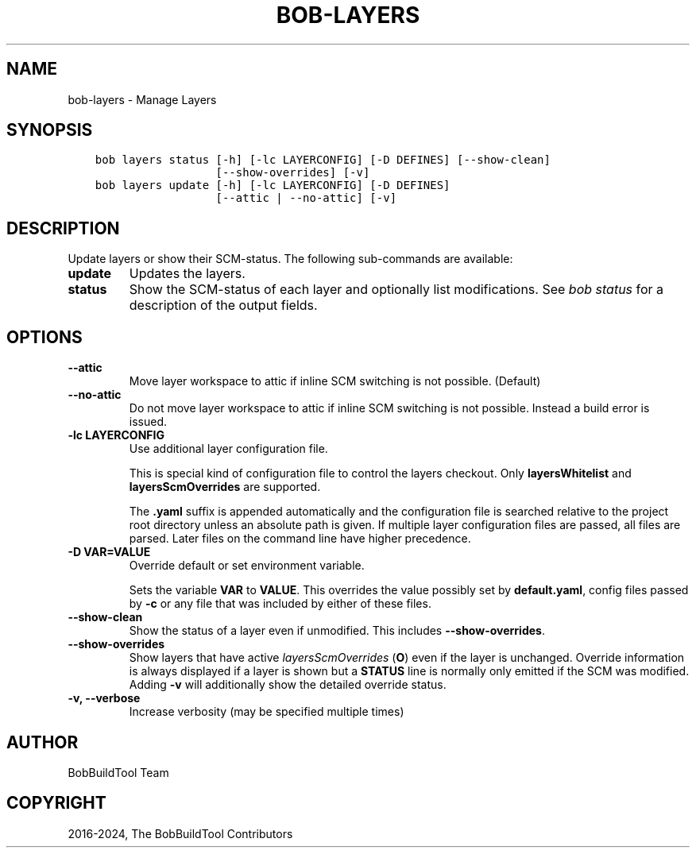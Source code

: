 .\" Man page generated from reStructuredText.
.
.
.nr rst2man-indent-level 0
.
.de1 rstReportMargin
\\$1 \\n[an-margin]
level \\n[rst2man-indent-level]
level margin: \\n[rst2man-indent\\n[rst2man-indent-level]]
-
\\n[rst2man-indent0]
\\n[rst2man-indent1]
\\n[rst2man-indent2]
..
.de1 INDENT
.\" .rstReportMargin pre:
. RS \\$1
. nr rst2man-indent\\n[rst2man-indent-level] \\n[an-margin]
. nr rst2man-indent-level +1
.\" .rstReportMargin post:
..
.de UNINDENT
. RE
.\" indent \\n[an-margin]
.\" old: \\n[rst2man-indent\\n[rst2man-indent-level]]
.nr rst2man-indent-level -1
.\" new: \\n[rst2man-indent\\n[rst2man-indent-level]]
.in \\n[rst2man-indent\\n[rst2man-indent-level]]u
..
.TH "BOB-LAYERS" "1" "Nov 16, 2024" "0.25.0" "Bob"
.SH NAME
bob-layers \- Manage Layers
.SH SYNOPSIS
.INDENT 0.0
.INDENT 3.5
.sp
.nf
.ft C
bob layers status [\-h] [\-lc LAYERCONFIG] [\-D DEFINES] [\-\-show\-clean]
                  [\-\-show\-overrides] [\-v]
bob layers update [\-h] [\-lc LAYERCONFIG] [\-D DEFINES]
                  [\-\-attic | \-\-no\-attic] [\-v]
.ft P
.fi
.UNINDENT
.UNINDENT
.SH DESCRIPTION
.sp
Update layers or show their SCM\-status. The following sub\-commands are
available:
.INDENT 0.0
.TP
.B \fBupdate\fP
Updates the layers.
.TP
.B \fBstatus\fP
Show the SCM\-status of each layer and optionally list modifications. See
\fI\%bob status\fP for a description of the output
fields.
.UNINDENT
.SH OPTIONS
.INDENT 0.0
.TP
.B \fB\-\-attic\fP
Move layer workspace to attic if inline SCM switching is not possible.
(Default)
.TP
.B \fB\-\-no\-attic\fP
Do not move layer workspace to attic if inline SCM switching is not possible.
Instead a build error is issued.
.TP
.B \fB\-lc LAYERCONFIG\fP
Use additional layer configuration file.
.sp
This is special kind of configuration file to control the layers checkout. Only
\fBlayersWhitelist\fP and \fBlayersScmOverrides\fP are supported.
.sp
The \fB\&.yaml\fP suffix is appended automatically and the configuration file
is searched relative to the project root directory unless an absolute path
is given. If multiple layer configuration files are passed, all files are
parsed. Later files on the command line have higher precedence.
.TP
.B \fB\-D VAR=VALUE\fP
Override default or set environment variable.
.sp
Sets the variable \fBVAR\fP to \fBVALUE\fP\&. This overrides the value possibly
set by \fBdefault.yaml\fP, config files passed by \fB\-c\fP or any file that was
included by either of these files.
.TP
.B \fB\-\-show\-clean\fP
Show the status of a layer even if unmodified. This includes
\fB\-\-show\-overrides\fP\&.
.TP
.B \fB\-\-show\-overrides\fP
Show layers that have active \fI\%layersScmOverrides\fP
(\fBO\fP) even if the layer is unchanged. Override information is always
displayed if a layer is shown but a \fBSTATUS\fP line is normally only
emitted if the SCM was modified. Adding \fB\-v\fP will additionally show the
detailed override status.
.TP
.B \fB\-v, \-\-verbose\fP
Increase verbosity (may be specified multiple times)
.UNINDENT
.SH AUTHOR
BobBuildTool Team
.SH COPYRIGHT
2016-2024, The BobBuildTool Contributors
.\" Generated by docutils manpage writer.
.

